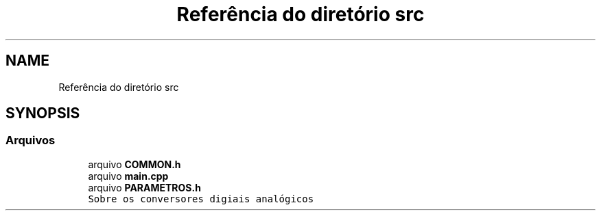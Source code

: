 .TH "Referência do diretório src" 3 "Sexta, 17 de Setembro de 2021" "Quadrirrotor" \" -*- nroff -*-
.ad l
.nh
.SH NAME
Referência do diretório src
.SH SYNOPSIS
.br
.PP
.SS "Arquivos"

.in +1c
.ti -1c
.RI "arquivo \fBCOMMON\&.h\fP"
.br
.ti -1c
.RI "arquivo \fBmain\&.cpp\fP"
.br
.ti -1c
.RI "arquivo \fBPARAMETROS\&.h\fP"
.br
.RI "\fCSobre os conversores digiais analógicos\fP "
.in -1c
